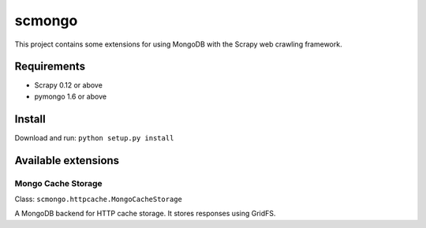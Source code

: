 =======
scmongo
=======

This project contains some extensions for using MongoDB with the Scrapy
web crawling framework.

Requirements
============

* Scrapy 0.12 or above
* pymongo 1.6 or above

Install
=======

Download and run: ``python setup.py install``

Available extensions
====================

Mongo Cache Storage
-------------------

Class: ``scmongo.httpcache.MongoCacheStorage``

A MongoDB backend for HTTP cache storage. It stores responses using GridFS.
